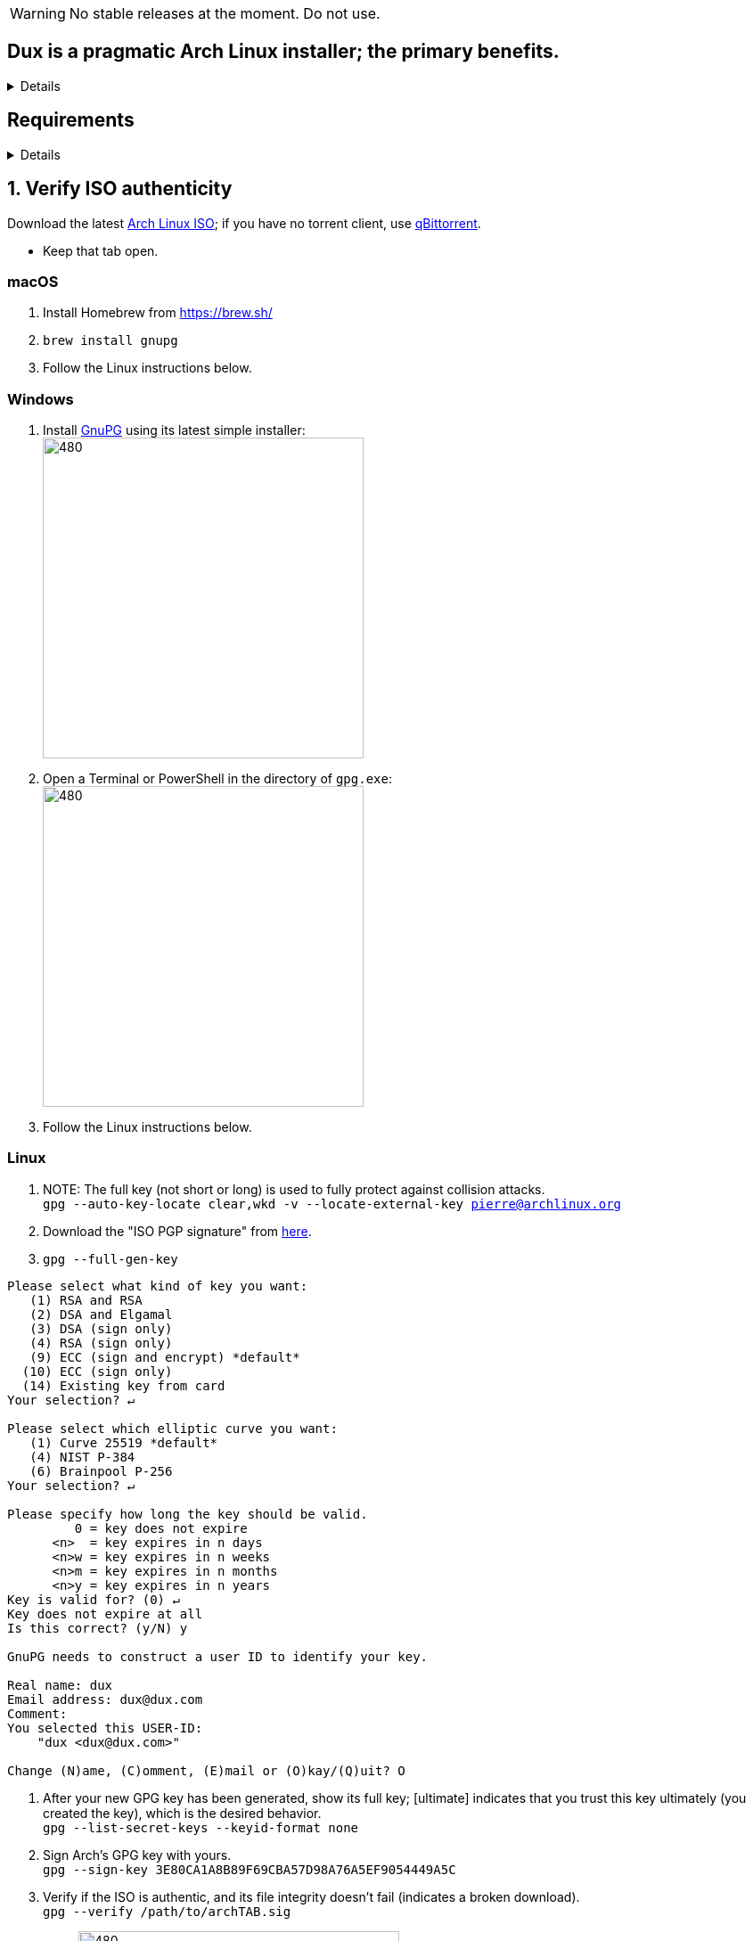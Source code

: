 :experimental:
ifdef::env-github[]
:icons:
:tip-caption: :bulb:
:note-caption: :information_source:
:important-caption: :heavy_exclamation_mark:
:caution-caption: :fire:
:warning-caption: :warning:
endif::[]
:imagesdir: imgs/

WARNING: No stable releases at the moment. Do not use.

== Dux is a pragmatic Arch Linux installer; the primary benefits.
[%collapsible]
====
- Has some desktop & gaming optimizations that ArchInstall and ArchTitus fail to do themselves, the ladder two being optimized for servers instead (Linux defaults).
- Kept simple and programmed in Bash.
** There's customizability, but only if important.
*** Chasing immense customizability will lead to many bugs, if you want that, use ArchInstall or Archboot instead.
** It's one way or the highway intentionally. If you don't like parts of Dux, you can change that after the fact, as a regular Arch Linux user would.
- No third-party repos that break the OS, unlike Manjaro.
- Tunnel-visioned on maintaining a stable OS, such as using Btrfs snapshots automatically.
- systemd services are avoided whenever possible, as they are lower-quality than alternatives.
- What's used is what is the most pragmatic, which is currently KDE. Historically there was a https://gist.github.com/felikcat/ae4d80bd6af49f336b0bbd3bb15bc469[GNOME installer].
- Uses tricks to speed up installation compared to alternatives, without causing issues.
====


== Requirements
[%collapsible]
====
. An Intel or AMD CPU newer than 2005.
. *1.5GB* of RAM; 4GB recommended.
. *16GB* of disk space; *128GB* recommended.
- If you have *16GB* of RAM, add on *16GB* more to this requirement, same applies to *32GB* of RAM for *32GB* of disk space.
. *UEFI* must be enabled.
** If booting into the Arch Linux ISO fails on UEFI, a very rare IA32 UEFI BIOS is used. Follow link:https://wiki.archlinux.org/title/Unified_Extensible_Firmware_Interface#Booting_64-bit_kernel_on_32-bit_UEFI[these instructions] to successfully boot the Arch Linux ISO.
. link:https://archive.is/QwLMB[Disable UEFI Secure Boot]
** If convincing is needed, link:https://github.com/pbatard/rufus/wiki/FAQ#Why_do_I_need_to_disable_Secure_Boot_to_use_UEFINTFS[read this].

NOTE: Dual-booting is supported, given Windows is on a different disk (hard drive) than Arch Linux.

====


== 1. Verify ISO authenticity

.Download the latest link:https://archlinux.org/download/[Arch Linux ISO]; if you have no torrent client, use link:https://www.qbittorrent.org/download.php[qBittorrent].
- Keep that tab open.

=== macOS
. Install Homebrew from https://brew.sh/
. `brew install gnupg`
. Follow the Linux instructions below.

=== *Windows*
. Install https://gpg4win.org/thanks-for-download.html[GnuPG] using its latest simple installer: +
image:GPG/firefox_4EiWmbJfJo.png[480,360]
. Open a Terminal or PowerShell in the directory of `gpg.exe`: +
image:GPG/explorer_sIHtC1HEcI.png[480,360]
. Follow the Linux instructions below.

=== Linux
. NOTE: The full key (not short or long) is used to fully protect against collision attacks. +
`gpg --auto-key-locate clear,wkd -v --locate-external-key pierre@archlinux.org`

. Download the "ISO PGP signature" from https://archlinux.org/download/[here].

. `gpg --full-gen-key`
```
Please select what kind of key you want:
   (1) RSA and RSA
   (2) DSA and Elgamal
   (3) DSA (sign only)
   (4) RSA (sign only)
   (9) ECC (sign and encrypt) *default*
  (10) ECC (sign only)
  (14) Existing key from card
Your selection? ↵

Please select which elliptic curve you want:
   (1) Curve 25519 *default*
   (4) NIST P-384
   (6) Brainpool P-256
Your selection? ↵

Please specify how long the key should be valid.
         0 = key does not expire
      <n>  = key expires in n days
      <n>w = key expires in n weeks
      <n>m = key expires in n months
      <n>y = key expires in n years
Key is valid for? (0) ↵
Key does not expire at all
Is this correct? (y/N) y

GnuPG needs to construct a user ID to identify your key.

Real name: dux
Email address: dux@dux.com
Comment:
You selected this USER-ID:
    "dux <dux@dux.com>"

Change (N)ame, (C)omment, (E)mail or (O)kay/(Q)uit? O
```

. After your new GPG key has been generated, show its full key; [ultimate] indicates that you trust this key ultimately (you created the key), which is the desired behavior. +
`gpg --list-secret-keys --keyid-format none`

. Sign Arch's GPG key with yours. +
`gpg --sign-key 3E80CA1A8B89F69CBA57D98A76A5EF9054449A5C`

. Verify if the ISO is authentic, and its file integrity doesn't fail (indicates a broken download). +
`gpg --verify /path/to/archkbd:[TAB].sig`

- image:GPG/WindowsTerminal_RNqnz5MWaf.png[480,360]


== 2. Format a USB with the Arch Linux ISO
WARNING: This will destroy all previous data on the targeted device!

=== Windows
. Download and install rufus-$version.exe +
https://github.com/pbatard/rufus/releases
. Add the Arch ISO then copy the following settings: +
image:rufus-4.2_NDydafPQE3.png[480,360]

. Click Start, then use "Write in ISO -> ESP mode".

=== macOS and Linux
Use https://github.com/balena-io/etcher/releases[balenaEtcher].

.dd method (not recommended)
[%collapsible]
====
. Thoroughly list disks and partitions; to see what disk/drive you are going to format. +
`$ lsblk -o PATH,MODEL,PARTLABEL,FSTYPE,FSVER,SIZE,FSUSE%,FSAVAIL,MOUNTPOINTS`

. Do not append numbers to the end of /dev/EXAMPLE +
`# dd if=/path/to/archkbd:[TAB] of=/dev/EXAMPLE bs=8M oflag=direct status=progress`
====

=== OpenBSD
. List all available disks: +
`$ dmesg|egrep '^([cswf]d). '` or `$ df -h`

. List the partitions of a disk, and show sizes in gigabytes (-p g): +
`# disklabel -p g EXAMPLE`

. Do not append numbers to the end of /dev/EXAMPLE: +
`# dd bs=4M if=/path/to/archkbd:[TAB] of=/dev/EXAMPLE conv=sync`


== 3. Starting the Dux installer

Once booted into the Arch Linux ISO, ensure an internet connection is established. +
`$ ping archlinux.org`

.No connection?
[%collapsible]
====

*For Wi-Fi:*

. Run `# rfkill unblock all`
. `# iwctl` -> `station wlan0 connect your_wifi_SSID` -> `exit`
. `# systemctl restart systemd-networkd`

TIP: If "wlan0" is not the correct interface, use iwctl's `station list` to see your wireless interface(s).

*https://wiki.archlinux.org/title/Mmcli[For mobile modems]*.

====


. `# pacman-key --init`

. `# pacman -Syy git`

. `# git clone --depth=1 -b r1 https://github.com/felikcat/dux`

. Open `~/dux/src/Configs/settings.sh` in your editor of choice, likely `vim` or `nano`
** Do not remove options in Dux's configs! Disable them.

. `# bash ~/dux/src/format_disk.sh`
** kbd:[Ctrl] + kbd:[C] to exit the disk formatter if you're not comfortable proceeding.

. `# bash ~/dux/src/install_dux.sh`
** If there's issues: run with `DEBUG=1` (put before `bash`) for more verbose logs.

== 4. Software catalog

.The following can be installed through KDE's "Discover".
[cols="3,3,3"]
|===
^| image:logos/onlyoffice.svg[100,100] +
https://www.onlyoffice.com/[OnlyOffice] +
A Microsoft Office compatible replacement suite.
^| image:logos/evince.png[100,100] +
https://wiki.gnome.org/Apps/Evince[Evince] +
A document viewer for PDFs and other formats; the https://wiki.gnome.org/Apps/Evince/SupportedDocumentFormats[full list of file formats supported].
^| image:logos/evolution.png[100,100] +
https://wiki.gnome.org/Apps/Evolution[Evolution] +
A mail client and calendar, with address book functionality.
|===
[cols="3,3,3"]
|===
^| image:logos/Firefox_brand_logo_2019.svg[100,100] +
https://www.mozilla.org/en-US/firefox/features/[Firefox] +
The best feeling Web Browser for Linux. Be sure to disable its telemetry and auto-recommendations!
^| image:logos/utilities-system-monitor.png[100,100] +
https://gitlab.gnome.org/GNOME/gnome-system-monitor[GNOME System Monitor] +
An alternative Task Manager / Activity Monitor.

^| image:logos/Unofficial_Mpv_logo_(with_gradients).svg[100,100] +
https://mpv.io/[mpv] +
A Video and Audio Player with the best performance, and most capability in terms of video processing such as high-quality upscaling. It's recommended to view https://iamscum.wordpress.com/guides/videoplayback-guide/mpv-conf/[I am Scum's guide].
|===
[cols="3,3,3"]
|===
^| image:logos/org.rncbc.qpwgraph.png[100,100] +
https://gitlab.freedesktop.org/rncbc/qpwgraph[qpwgraph] +
An Audio Patchbay. If you used QjackCtl prior, this is what you want.
^| image:logos/foliate_logo.svg[100,100] +
https://johnfactotum.github.io/foliate/[Foliate] +
An eBook viewer. Has some overlap with Evince, but supports some file formats it doesn't and has features that closer emulate a physical book.
^| image:logos/Syncthing_Logo.svg[100,100] +
https://github.com/zocker-160/SyncThingy[SyncThingy] +
A tray indicator for the continuous file synchronization program, Syncthing. It synchronizes files between two or more computers in real time, safely protected from prying eyes.
|===

TIP: For other software, use a search engine like so: "feh arch linux". Doing that links to https://wiki.archlinux.org/title/feh[this wiki page], showing how to install and configure feh, and explains what it is (an Image Viewer).

*If you have issues, please read => link:potential_fixes.adoc[potential_fixes.adoc]*

*For how-tos on certain things, like using only an AMD GPU in a AMD + NVIDIA GPU system, read => link:Guides.adoc[Guides.adoc]*

== How to help Dux out
- Star this respository so more people see it, or other forms of publicity like YouTube videos.
- Make an account on the Arch Linux user repository, and "Vote for this package" for the following:
. https://aur.archlinux.org/packages/btrfs-assistant
. https://aur.archlinux.org/packages/refind-btrfs
